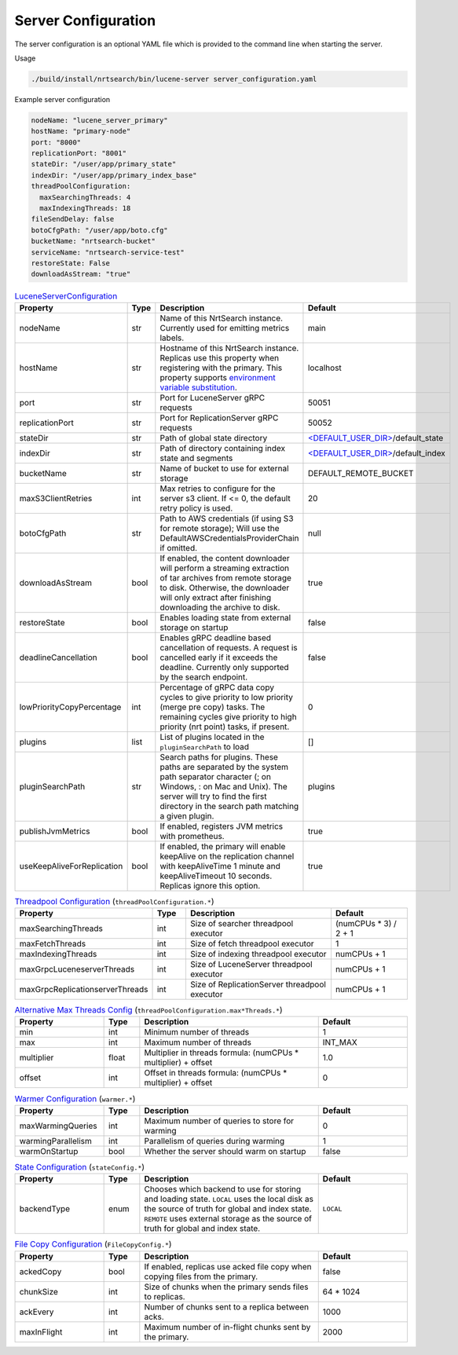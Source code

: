 Server Configuration
==========================
The server configuration is an optional YAML file which is provided to the command line when starting the server.

Usage

.. code-block::

  ./build/install/nrtsearch/bin/lucene-server server_configuration.yaml

Example server configuration

.. code-block:: yaml

  nodeName: "lucene_server_primary"
  hostName: "primary-node"
  port: "8000"
  replicationPort: "8001"
  stateDir: "/user/app/primary_state"
  indexDir: "/user/app/primary_index_base"
  threadPoolConfiguration:
    maxSearchingThreads: 4
    maxIndexingThreads: 18
  fileSendDelay: false
  botoCfgPath: "/user/app/boto.cfg"
  bucketName: "nrtsearch-bucket"
  serviceName: "nrtsearch-service-test"
  restoreState: False
  downloadAsStream: "true"


.. list-table:: `LuceneServerConfiguration <https://github.com/Yelp/nrtsearch/blob/master/src/main/java/com/yelp/nrtsearch/server/config/LuceneServerConfiguration.java>`_
   :widths: 25 10 50 25
   :header-rows: 1

   * - Property
     - Type
     - Description
     - Default

   * - nodeName
     - str
     - Name of this NrtSearch instance. Currently used for emitting metrics labels.
     - main

   * - hostName
     - str
     - Hostname of this NrtSearch instance. Replicas use this property when registering with the primary. This property supports `environment variable substitution <https://github.com/Yelp/nrtsearch/blob/2ae8bae079ae8a8a59bb896fee775919235710aa/src/main/java/com/yelp/nrtsearch/server/config/LuceneServerConfiguration.java#L298>`_.
     - localhost

   * - port
     - str
     - Port for LuceneServer gRPC requests
     - 50051

   * - replicationPort
     - str
     - Port for ReplicationServer gRPC requests
     - 50052

   * - stateDir
     - str
     - Path of global state directory
     - `<DEFAULT_USER_DIR> <https://github.com/Yelp/nrtsearch/blob/f612f5d3e14e468ab8c9b45dd4be0ab84231b9de/src/main/java/com/yelp/nrtsearch/server/config/LuceneServerConfiguration.java#L35>`_/default_state

   * - indexDir
     - str
     - Path of directory containing index state and segments
     - `<DEFAULT_USER_DIR> <https://github.com/Yelp/nrtsearch/blob/f612f5d3e14e468ab8c9b45dd4be0ab84231b9de/src/main/java/com/yelp/nrtsearch/server/config/LuceneServerConfiguration.java#L35>`_/default_index

   * - bucketName
     - str
     - Name of bucket to use for external storage
     - DEFAULT_REMOTE_BUCKET

   * - maxS3ClientRetries
     - int
     - Max retries to configure for the server s3 client. If <= 0, the default retry policy is used.
     - 20

   * - botoCfgPath
     - str
     - Path to AWS credentials (if using S3 for remote storage); Will use the DefaultAWSCredentialsProviderChain if omitted.
     - null

   * - downloadAsStream
     - bool
     - If enabled, the content downloader will perform a streaming extraction of tar archives from remote storage to disk. Otherwise, the downloader will only extract after finishing downloading the archive to disk.
     - true

   * - restoreState
     - bool
     - Enables loading state from external storage on startup
     - false

   * - deadlineCancellation
     - bool
     - Enables gRPC deadline based cancellation of requests. A request is cancelled early if it exceeds the deadline. Currently only supported by the search endpoint.
     - false

   * - lowPriorityCopyPercentage
     - int
     - Percentage of gRPC data copy cycles to give priority to low priority (merge pre copy) tasks. The remaining cycles give priority to high priority (nrt point) tasks, if present.
     - 0

   * - plugins
     - list
     - List of plugins located in the ``pluginSearchPath`` to load
     - []

   * - pluginSearchPath
     - str
     - Search paths for plugins. These paths are separated by the system path separator character (; on Windows, : on Mac and Unix). The server will try to find the first directory in the search path matching a given plugin. 
     - plugins

   * - publishJvmMetrics
     - bool
     - If enabled, registers JVM metrics with prometheus. 
     - true

   * - useKeepAliveForReplication
     - bool
     - If enabled, the primary will enable keepAlive on the replication channel with keepAliveTime 1 minute and keepAliveTimeout 10 seconds. Replicas ignore this option.
     - true

.. list-table:: `Threadpool Configuration <https://github.com/Yelp/nrtsearch/blob/master/src/main/java/com/yelp/nrtsearch/server/config/ThreadPoolConfiguration.java>`_ (``threadPoolConfiguration.*``)
   :widths: 25 10 50 25
   :header-rows: 1

   * - Property
     - Type
     - Description
     - Default

   * - maxSearchingThreads
     - int
     - Size of searcher threadpool executor
     - (numCPUs * 3) / 2 + 1

   * - maxFetchThreads
     - int
     - Size of fetch threadpool executor
     - 1

   * - maxIndexingThreads
     - int
     - Size of indexing threadpool executor
     - numCPUs + 1

   * - maxGrpcLuceneserverThreads
     - int
     - Size of LuceneServer threadpool executor
     - numCPUs + 1

   * - maxGrpcReplicationserverThreads
     - int
     - Size of ReplicationServer threadpool executor
     - numCPUs + 1

.. list-table:: `Alternative Max Threads Config <https://github.com/Yelp/nrtsearch/blob/master/src/main/java/com/yelp/nrtsearch/server/config/ThreadPoolConfiguration.java>`_ (``threadPoolConfiguration.max*Threads.*``)
   :widths: 25 10 50 25
   :header-rows: 1

   * - Property
     - Type
     - Description
     - Default

   * - min
     - int
     - Minimum number of threads
     - 1

   * - max
     - int
     - Maximum number of threads
     - INT_MAX

   * - multiplier
     - float
     - Multiplier in threads formula: (numCPUs * multiplier) + offset
     - 1.0

   * - offset
     - int
     - Offset in threads formula: (numCPUs * multiplier) + offset
     - 0

.. list-table:: `Warmer Configuration <https://github.com/Yelp/nrtsearch/blob/master/src/main/java/com/yelp/nrtsearch/server/luceneserver/warming/WarmerConfig.java>`_ (``warmer.*``)
   :widths: 25 10 50 25
   :header-rows: 1

   * - Property
     - Type
     - Description
     - Default

   * - maxWarmingQueries
     - int
     - Maximum number of queries to store for warming
     - 0

   * - warmingParallelism
     - int
     - Parallelism of queries during warming
     - 1

   * - warmOnStartup
     - bool
     - Whether the server should warm on startup
     - false

.. list-table:: `State Configuration <https://github.com/Yelp/nrtsearch/blob/master/src/main/java/com/yelp/nrtsearch/server/config/StateConfig.java>`_ (``stateConfig.*``)
   :widths: 25 10 50 25
   :header-rows: 1

   * - Property
     - Type
     - Description
     - Default

   * - backendType
     - enum
     - Chooses which backend to use for storing and loading state. ``LOCAL`` uses the local disk as the source of truth for global and index state. ``REMOTE`` uses external storage as the source of truth for global and index state.
     - ``LOCAL``

.. list-table:: `File Copy Configuration <https://github.com/Yelp/nrtsearch/blob/master/src/main/java/com/yelp/nrtsearch/server/config/FileCopyConfig.java>`_ (``FileCopyConfig.*``)
   :widths: 25 10 50 25
   :header-rows: 1

   * - Property
     - Type
     - Description
     - Default

   * - ackedCopy
     - bool
     - If enabled, replicas use acked file copy when copying files from the primary.
     - false

   * - chunkSize
     - int
     - Size of chunks when the primary sends files to replicas.
     - 64 * 1024

   * - ackEvery
     - int
     - Number of chunks sent to a replica between acks.
     - 1000

   * - maxInFlight
     - int
     - Maximum number of in-flight chunks sent by the primary.
     - 2000
